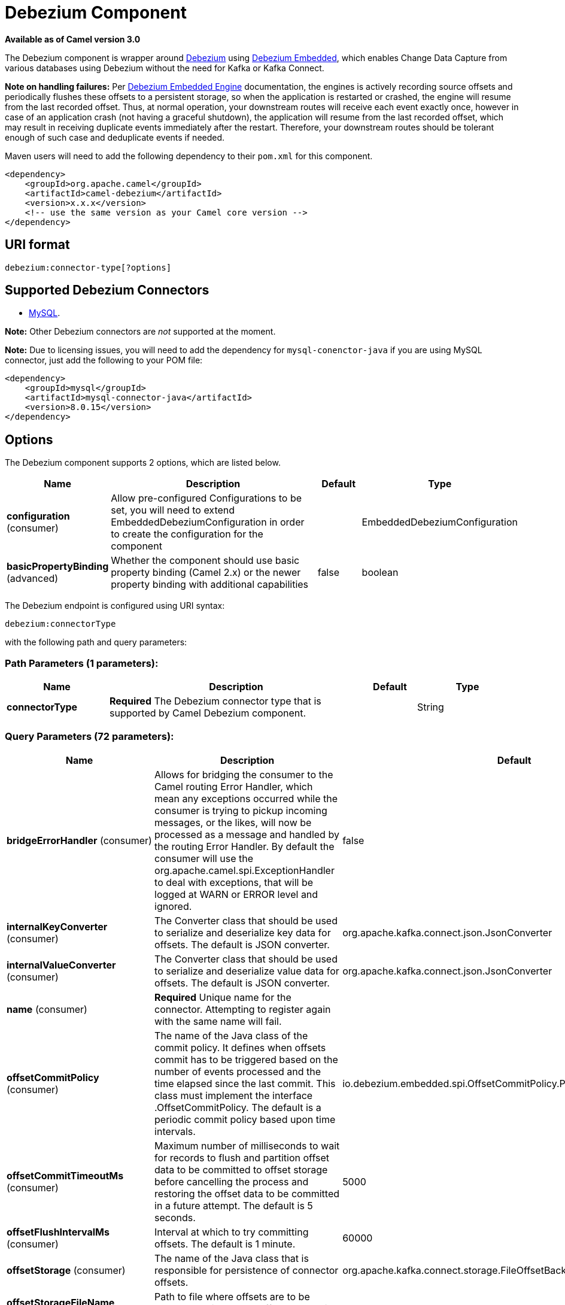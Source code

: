 [[debezium-component]]
= Debezium Component

*Available as of Camel version 3.0*

The Debezium component is wrapper around https://debezium.io/[Debezium] using https://debezium.io/documentation/reference/0.9/operations/embedded.html[Debezium Embedded], which enables Change Data Capture from various databases using Debezium without the need for Kafka or Kafka Connect.

*Note on handling failures:* Per https://debezium.io/documentation/reference/0.9/operations/embedded.html#_handling_failures[Debezium Embedded Engine] documentation, the engines is actively recording source offsets and periodically flushes these offsets to a persistent storage, so when the application is restarted or crashed, the engine will resume from the last recorded offset.
Thus, at normal operation, your downstream routes will receive each event exactly once, however in case of an application crash (not having a graceful shutdown), the application will resume from the last recorded offset,
which may result in receiving duplicate events immediately after the restart. Therefore, your downstream routes should be tolerant enough of such case and deduplicate events if needed.

Maven users will need to add the following dependency to their `pom.xml`
for this component.

[source,xml]
------------------------------------------------------------
<dependency>
    <groupId>org.apache.camel</groupId>
    <artifactId>camel-debezium</artifactId>
    <version>x.x.x</version>
    <!-- use the same version as your Camel core version -->
</dependency>
------------------------------------------------------------

== URI format

[source,java]
---------------------------
debezium:connector-type[?options]

---------------------------

== Supported Debezium Connectors
- https://debezium.io/documentation/reference/0.9/connectors/mysql.html[MySQL].

*Note:* Other Debezium connectors are _not_ supported at the moment.


*Note:* Due to licensing issues, you will need to add the dependency for `mysql-conenctor-java` if you are using MySQL connector, just add the following to your POM file:
[source,xml]
------------------------------------------------------------
<dependency>
    <groupId>mysql</groupId>
    <artifactId>mysql-connector-java</artifactId>
    <version>8.0.15</version>
</dependency>
------------------------------------------------------------


== Options


// component options: START
The Debezium component supports 2 options, which are listed below.



[width="100%",cols="2,5,^1,2",options="header"]
|===
| Name | Description | Default | Type
| *configuration* (consumer) | Allow pre-configured Configurations to be set, you will need to extend EmbeddedDebeziumConfiguration in order to create the configuration for the component |  | EmbeddedDebeziumConfiguration
| *basicPropertyBinding* (advanced) | Whether the component should use basic property binding (Camel 2.x) or the newer property binding with additional capabilities | false | boolean
|===
// component options: END


// endpoint options: START
The Debezium endpoint is configured using URI syntax:

----
debezium:connectorType
----

with the following path and query parameters:

=== Path Parameters (1 parameters):


[width="100%",cols="2,5,^1,2",options="header"]
|===
| Name | Description | Default | Type
| *connectorType* | *Required* The Debezium connector type that is supported by Camel Debezium component. |  | String
|===


=== Query Parameters (72 parameters):


[width="100%",cols="2,5,^1,2",options="header"]
|===
| Name | Description | Default | Type
| *bridgeErrorHandler* (consumer) | Allows for bridging the consumer to the Camel routing Error Handler, which mean any exceptions occurred while the consumer is trying to pickup incoming messages, or the likes, will now be processed as a message and handled by the routing Error Handler. By default the consumer will use the org.apache.camel.spi.ExceptionHandler to deal with exceptions, that will be logged at WARN or ERROR level and ignored. | false | boolean
| *internalKeyConverter* (consumer) | The Converter class that should be used to serialize and deserialize key data for offsets. The default is JSON converter. | org.apache.kafka.connect.json.JsonConverter | String
| *internalValueConverter* (consumer) | The Converter class that should be used to serialize and deserialize value data for offsets. The default is JSON converter. | org.apache.kafka.connect.json.JsonConverter | String
| *name* (consumer) | *Required* Unique name for the connector. Attempting to register again with the same name will fail. |  | String
| *offsetCommitPolicy* (consumer) | The name of the Java class of the commit policy. It defines when offsets commit has to be triggered based on the number of events processed and the time elapsed since the last commit. This class must implement the interface .OffsetCommitPolicy. The default is a periodic commit policy based upon time intervals. | io.debezium.embedded.spi.OffsetCommitPolicy.PeriodicCommitOffsetPolicy | String
| *offsetCommitTimeoutMs* (consumer) | Maximum number of milliseconds to wait for records to flush and partition offset data to be committed to offset storage before cancelling the process and restoring the offset data to be committed in a future attempt. The default is 5 seconds. | 5000 | long
| *offsetFlushIntervalMs* (consumer) | Interval at which to try committing offsets. The default is 1 minute. | 60000 | long
| *offsetStorage* (consumer) | The name of the Java class that is responsible for persistence of connector offsets. | org.apache.kafka.connect.storage.FileOffsetBackingStore | String
| *offsetStorageFileName* (consumer) | Path to file where offsets are to be stored. Required when offset.storage is set to the FileOffsetBackingStore |  | String
| *offsetStoragePartitions* (consumer) | The number of partitions used when creating the offset storage topic. Required when offset.storage is set to the .KafkaOffsetBackingStore. |  | int
| *offsetStorageReplication Factor* (consumer) | Replication factor used when creating the offset storage topic. Required when offset.storage is set to the KafkaOffsetBackingStore |  | int
| *offsetStorageTopic* (consumer) | The name of the Kafka topic where offsets are to be stored. Required when offset.storage is set to the KafkaOffsetBackingStore. |  | String
| *exceptionHandler* (consumer) | To let the consumer use a custom ExceptionHandler. Notice if the option bridgeErrorHandler is enabled then this option is not in use. By default the consumer will deal with exceptions, that will be logged at WARN or ERROR level and ignored. |  | ExceptionHandler
| *exchangePattern* (consumer) | Sets the exchange pattern when the consumer creates an exchange. |  | ExchangePattern
| *basicPropertyBinding* (advanced) | Whether the endpoint should use basic property binding (Camel 2.x) or the newer property binding with additional capabilities | false | boolean
| *synchronous* (advanced) | Sets whether synchronous processing should be strictly used, or Camel is allowed to use asynchronous processing (if supported). | false | boolean
| *bigintUnsignedHandlingMode* (mysql) | Specify how BIGINT UNSIGNED columns should be represented in change events, including:'precise' uses java.math.BigDecimal to represent values, which are encoded in the change events using a binary representation and Kafka Connect's 'org.apache.kafka.connect.data.Decimal' type; 'long' (the default) represents values using Java's 'long', which may not offer the precision but will be far easier to use in consumers. | long | String
| *binlogBufferSize* (mysql) | The size of a look-ahead buffer used by the binlog reader to decide whether the transaction in progress is going to be committed or rolled back. Use 0 to disable look-ahead buffering. Defaults to 0 (i.e. buffering is disabled). | 0 | int
| *columnBlacklist* (mysql) | Description is not available here, please check Debezium website for corresponding key 'column.blacklist' description. |  | String
| *connectKeepAlive* (mysql) | Whether a separate thread should be used to ensure the connection is kept alive. | true | boolean
| *connectKeepAliveIntervalMs* (mysql) | Interval in milliseconds to wait for connection checking if keep alive thread is used. | 60000 | long
| *connectTimeoutMs* (mysql) | Maximum time in milliseconds to wait after trying to connect to the database before timing out. | 30000 | int
| *databaseBlacklist* (mysql) | Description is not available here, please check Debezium website for corresponding key 'database.blacklist' description. |  | String
| *databaseHistory* (mysql) | The name of the DatabaseHistory class that should be used to store and recover database schema changes. The configuration properties for the history are prefixed with the 'database.history.' string. | io.debezium.relational.history.FileDatabaseHistory | String
| *databaseHistoryFileFilename* (mysql) | The path to the file that will be used to record the database history |  | String
| *databaseHistoryKafka BootstrapServers* (mysql) | A list of host/port pairs that the connector will use for establishing the initial connection to the Kafka cluster for retrieving database schema history previously stored by the connector. This should point to the same Kafka cluster used by the Kafka Connect process. |  | String
| *databaseHistoryKafka RecoveryAttempts* (mysql) | The number of attempts in a row that no data are returned from Kafka before recover completes. The maximum amount of time to wait after receiving no data is (recovery.attempts) x (recovery.poll.interval.ms). | 100 | int
| *databaseHistoryKafka RecoveryPollIntervalMs* (mysql) | The number of milliseconds to wait while polling for persisted data during recovery. | 100 | int
| *databaseHistoryKafkaTopic* (mysql) | The name of the topic for the database schema history |  | String
| *databaseHistorySkip UnparseableDdl* (mysql) | Controls the action Debezium will take when it meets a DDL statement in binlog, that it cannot parse.By default the connector will stop operating but by changing the setting it can ignore the statements which it cannot parse. If skipping is enabled then Debezium can miss metadata changes. | false | boolean
| *databaseHistoryStoreOnly MonitoredTablesDdl* (mysql) | Controls what DDL will Debezium store in database history.By default (false) Debezium will store all incoming DDL statements. If set to truethen only DDL that manipulates a monitored table will be stored. | false | boolean
| *databaseHostname* (mysql) | Resolvable hostname or IP address of the MySQL database server. |  | String
| *databaseInitialStatements* (mysql) | A semicolon separated list of SQL statements to be executed when a JDBC connection (not binlog reading connection) to the database is established. Note that the connector may establish JDBC connections at its own discretion, so this should typically be used for configuration of session parameters only,but not for executing DML statements. Use doubled semicolon (';;') to use a semicolon as a character and not as a delimiter. |  | String
| *databaseJdbcDriver* (mysql) | JDBC Driver class name used to connect to the MySQL database server. | class com.mysql.cj.jdbc.Driver | String
| *databasePassword* (mysql) | *Required* Password of the MySQL database user to be used when connecting to the database. |  | String
| *databasePort* (mysql) | Port of the MySQL database server. | 3306 | int
| *databaseServerId* (mysql) | A numeric ID of this database client, which must be unique across all currently-running database processes in the cluster. This connector joins the MySQL database cluster as another server (with this unique ID) so it can read the binlog. By default, a random number is generated between 5400 and 6400. | 6335 | long
| *databaseServerIdOffset* (mysql) | Only relevant if parallel snapshotting is configured. During parallel snapshotting, multiple (4) connections open to the database client, and they each need their own unique connection ID. This offset is used to generate those IDs from the base configured cluster ID. | 10000 | long
| *databaseServerName* (mysql) | *Required* Unique name that identifies the database server and all recorded offsets, and that is used as a prefix for all schemas and topics. Each distinct installation should have a separate namespace and be monitored by at most one Debezium connector. |  | String
| *databaseSslKeystore* (mysql) | Location of the Java keystore file containing an application process's own certificate and private key. |  | String
| *databaseSslKeystorePassword* (mysql) | Password to access the private key from the keystore file specified by 'ssl.keystore' configuration property or the 'javax.net.ssl.keyStore' system or JVM property. This password is used to unlock the keystore file (store password), and to decrypt the private key stored in the keystore (key password). |  | String
| *databaseSslMode* (mysql) | Whether to use an encrypted connection to MySQL. Options include'disabled' (the default) to use an unencrypted connection; 'preferred' to establish a secure (encrypted) connection if the server supports secure connections, but fall back to an unencrypted connection otherwise; 'required' to use a secure (encrypted) connection, and fail if one cannot be established; 'verify_ca' like 'required' but additionally verify the server TLS certificate against the configured Certificate Authority (CA) certificates, or fail if no valid matching CA certificates are found; or'verify_identity' like 'verify_ca' but additionally verify that the server certificate matches the host to which the connection is attempted. | disabled | String
| *databaseSslTruststore* (mysql) | Location of the Java truststore file containing the collection of CA certificates trusted by this application process (trust store). |  | String
| *databaseSslTruststore Password* (mysql) | Password to unlock the keystore file (store password) specified by 'ssl.trustore' configuration property or the 'javax.net.ssl.trustStore' system or JVM property. |  | String
| *databaseUser* (mysql) | Name of the MySQL database user to be used when connecting to the database. |  | String
| *databaseWhitelist* (mysql) | The databases for which changes are to be captured |  | List
| *ddlParserMode* (mysql) | MySQL DDL statements can be parsed in different ways:'legacy' parsing is creating a TokenStream and comparing token by token with an expected values.The decisions are made by matched token values.'antlr' (the default) uses generated parser from MySQL grammar using ANTLR v4 tool which use ALL() algorithm for parsing.This parser creates a parsing tree for DDL statement, then walks trough it and apply changes by node types in parsed tree. | antlr | String
| *decimalHandlingMode* (mysql) | Specify how DECIMAL and NUMERIC columns should be represented in change events, including:'precise' (the default) uses java.math.BigDecimal to represent values, which are encoded in the change events using a binary representation and Kafka Connect's 'org.apache.kafka.connect.data.Decimal' type; 'string' uses string to represent values; 'double' represents values using Java's 'double', which may not offer the precision but will be far easier to use in consumers. | precise | String
| *enableTimeAdjuster* (mysql) | MySQL allows user to insert year value as either 2-digit or 4-digit. In case of two digit the value is automatically mapped into 1970 - 2069.false - delegates the implicit conversion to the databasetrue - (the default) Debezium makes the conversion | true | boolean
| *eventDeserializationFailure HandlingMode* (mysql) | Specify how failures during deserialization of binlog events (i.e. when encountering a corrupted event) should be handled, including:'fail' (the default) an exception indicating the problematic event and its binlog position is raised, causing the connector to be stopped; 'warn' the problematic event and its binlog position will be logged and the event will be skipped;'ignore' the problematic event will be skipped. | fail | String
| *gtidNewChannelPosition* (mysql) | If set to 'latest', when connector sees new GTID, it will start consuming gtid channel from the server latest executed gtid position. If 'earliest' connector starts reading channel from first available (not purged) gtid position on the server. | latest | String
| *gtidSourceExcludes* (mysql) | The source UUIDs used to exclude GTID ranges when determine the starting position in the MySQL server's binlog. |  | String
| *gtidSourceFilterDmlEvents* (mysql) | If set to true, we will only produce DML events into Kafka for transactions that were written on mysql servers with UUIDs matching the filters defined by the gtid.source.includes or gtid.source.excludes configuration options, if they are specified. | true | boolean
| *gtidSourceIncludes* (mysql) | The source UUIDs used to include GTID ranges when determine the starting position in the MySQL server's binlog. |  | List
| *heartbeatIntervalMs* (mysql) | Length of an interval in milli-seconds in in which the connector periodically sends heartbeat messages to a heartbeat topic. Use 0 to disable heartbeat messages. Disabled by default. | 0 | int
| *heartbeatTopicsPrefix* (mysql) | The prefix that is used to name heartbeat topics.Defaults to __debezium-heartbeat. | __debezium-heartbeat | String
| *includeQuery* (mysql) | Whether the connector should include the original SQL query that generated the change event. Note: This option requires MySQL be configured with the binlog_rows_query_log_events option set to ON. Query will not be present for events generated from snapshot. WARNING: Enabling this option may expose tables or fields explicitly blacklisted or masked by including the original SQL statement in the change event. For this reason the default value is 'false'. | false | boolean
| *includeSchemaChanges* (mysql) | Whether the connector should publish changes in the database schema to a Kafka topic with the same name as the database server ID. Each schema change will be recorded using a key that contains the database name and whose value includes the DDL statement(s).The default is 'true'. This is independent of how the connector internally records database history. | true | boolean
| *inconsistentSchemaHandling Mode* (mysql) | Specify how binlog events that belong to a table missing from internal schema representation (i.e. internal representation is not consistent with database) should be handled, including:'fail' (the default) an exception indicating the problematic event and its binlog position is raised, causing the connector to be stopped; 'warn' the problematic event and its binlog position will be logged and the event will be skipped;'ignore' the problematic event will be skipped. | fail | String
| *maxBatchSize* (mysql) | Maximum size of each batch of source records. Defaults to 2048. | 2048 | int
| *maxQueueSize* (mysql) | Maximum size of the queue for change events read from the database log but not yet recorded or forwarded. Defaults to 8192, and should always be larger than the maximum batch size. | 8192 | int
| *pollIntervalMs* (mysql) | Frequency in milliseconds to wait for new change events to appear after receiving no events. Defaults to 500ms. | 500 | long
| *snapshotDelayMs* (mysql) | The number of milliseconds to delay before a snapshot will begin. | 0 | long
| *snapshotFetchSize* (mysql) | The maximum number of records that should be loaded into memory while performing a snapshot |  | int
| *snapshotLockingMode* (mysql) | Controls how long the connector holds onto the global read lock while it is performing a snapshot. The default is 'minimal', which means the connector holds the global read lock (and thus prevents any updates) for just the initial portion of the snapshot while the database schemas and other metadata are being read. The remaining work in a snapshot involves selecting all rows from each table, and this can be done using the snapshot process' REPEATABLE READ transaction even when the lock is no longer held and other operations are updating the database. However, in some cases it may be desirable to block all writes for the entire duration of the snapshot; in such cases set this property to 'extended'. Using a value of 'none' will prevent the connector from acquiring any table locks during the snapshot process. This mode can only be used in combination with snapshot.mode values of 'schema_only' or 'schema_only_recovery' and is only safe to use if no schema changes are happening while the snapshot is taken. | minimal | String
| *snapshotMode* (mysql) | The criteria for running a snapshot upon startup of the connector. Options include: 'when_needed' to specify that the connector run a snapshot upon startup whenever it deems it necessary; 'initial' (the default) to specify the connector can run a snapshot only when no offsets are available for the logical server name; 'initial_only' same as 'initial' except the connector should stop after completing the snapshot and before it would normally read the binlog; and'never' to specify the connector should never run a snapshot and that upon first startup the connector should read from the beginning of the binlog. The 'never' mode should be used with care, and only when the binlog is known to contain all history. | initial | String
| *snapshotNewTables* (mysql) | BETA FEATURE: On connector restart, the connector will check if there have been any new tables added to the configuration, and snapshot them. There is presently only two options:'off': Default behavior. Do not snapshot new tables.'parallel': The snapshot of the new tables will occur in parallel to the continued binlog reading of the old tables. When the snapshot completes, an independent binlog reader will begin reading the events for the new tables until it catches up to present time. At this point, both old and new binlog readers will be momentarily halted and new binlog reader will start that will read the binlog for all configured tables. The parallel binlog reader will have a configured server id of 10000 the primary binlog reader's server id. | off | String
| *tableBlacklist* (mysql) | Description is not available here, please check Debezium website for corresponding key 'table.blacklist' description. |  | String
| *tableIgnoreBuiltin* (mysql) | Flag specifying whether built-in tables should be ignored. | true | boolean
| *tableWhitelist* (mysql) | The tables for which changes are to be captured |  | List
| *timePrecisionMode* (mysql) | Time, date, and timestamps can be represented with different kinds of precisions, including:'adaptive_time_microseconds' (the default) like 'adaptive' mode, but TIME fields always use microseconds precision;'adaptive' (deprecated) bases the precision of time, date, and timestamp values on the database column's precision; 'connect' always represents time, date, and timestamp values using Kafka Connect's built-in representations for Time, Date, and Timestamp, which uses millisecond precision regardless of the database columns' precision. | adaptive_time_microseconds | String
| *tombstonesOnDelete* (mysql) | Whether delete operations should be represented by a delete event and a subsquenttombstone event (true) or only by a delete event (false). Emitting the tombstone event (the default behavior) allows Kafka to completely delete all events pertaining to the given key once the source record got deleted. | false | boolean
|===
// endpoint options: END
// spring-boot-auto-configure options: START
== Spring Boot Auto-Configuration

When using Spring Boot make sure to use the following Maven dependency to have support for auto configuration:

[source,xml]
----
<dependency>
  <groupId>org.apache.camel</groupId>
  <artifactId>camel-debezium-starter</artifactId>
  <version>x.x.x</version>
  <!-- use the same version as your Camel core version -->
</dependency>
----


The component supports 3 options, which are listed below.



[width="100%",cols="2,5,^1,2",options="header"]
|===
| Name | Description | Default | Type
| *camel.component.debezium.basic-property-binding* | Whether the component should use basic property binding (Camel 2.x) or the newer property binding with additional capabilities | false | Boolean
| *camel.component.debezium.configuration* | Allow pre-configured Configurations to be set, you will need to extend EmbeddedDebeziumConfiguration in order to create the configuration for the component. The option is a org.apache.camel.component.debezium.configuration.EmbeddedDebeziumConfiguration type. |  | String
| *camel.component.debezium.enabled* | Whether to enable auto configuration of the debezium component. This is enabled by default. |  | Boolean
|===
// spring-boot-auto-configure options: END

For more information about configuration:
https://debezium.io/documentation/reference/0.9/operations/embedded.html#engine-properties[https://debezium.io/documentation/reference/0.9/operations/embedded.html#engine-properties]
https://debezium.io/documentation/reference/0.9/connectors/mysql.html#connector-properties[https://debezium.io/documentation/reference/0.9/connectors/mysql.html#connector-properties]

== Message headers

=== Consumer headers

The following headers are available when consuming change events from Debezium.
[width="100%",cols="2m,2m,1m,5",options="header"]
|===
| Header constant                           | Header value                                   | Type        | Description
| DebeziumConstants.HEADER_IDENTIFIER       | "CamelDebeziumIdentifier"                      | String      | The identifier of the connector, normally is this format "{server-name}.{database-name}.{table-name}".
| DebeziumConstants.HEADER_KEY              | "CamelDebeziumKey"                             | Struct      | The key of the event, normally is the table Primary Key.
| DebeziumConstants.HEADER_SOURCE_METADATA  | "CamelDebeziumSourceMetadata"                  | Map         | The metadata about the source event, for example `table` name, database `name`, log position, etc, please refer to the Debezium documentation for more info.
| DebeziumConstants.HEADER_OPERATION        | "CamelDebeziumOperation"                       | String      | If presents, the type of event operation. Values for the connector are `c` for create (or insert), `u` for update, `d` for delete or `r` in case of a snapshot event.
| DebeziumConstants.HEADER_TIMESTAMP        | "CamelDebeziumTimestamp"                       | Long        | If presents, the time (using the system clock in the JVM) at which the connector processed the event.
| DebeziumConstants.HEADER_BEFORE           | "CamelDebeziumBefore"                          | Struct     | If presents, contains the state of the row before the event occurred.
|===

== Message body
The message body if is not `null` (in case of tombstones), it contains the state of the row after the event occurred as `Struct` format or `Map` format if you use the included Type Converter from `Struct` to `Map` (please look below for more explanation).

== Samples

=== Consuming events

Here is a very simple route that you can use in order to listen to Debezium events from MySQL connector.
[source,java]
----
from("debezium:mysql?name=dbz-test-1&offsetStorageFileName=/usr/offset-file-1.dat&databaseHostName=localhost&databaseUser=debezium&databasePassword=dbz&databaseServerName=my-app-connector&databaseHistoryFileName=/usr/history-file-1.dat")
    .log("Event received from Debezium : ${body}")
    .log("    with this identifier ${headers.CamelDebeziumIdentifier}")
    .log("    with these source metadata ${headers.CamelDebeziumSourceMetadata}")
    .log("    the event occured upon this operation '${headers.CamelDebeziumSourceOperation}'")
    .log("    on this database '${headers.CamelDebeziumSourceMetadata[db]}' and this table '${headers.CamelDebeziumSourceMetadata[table]}'")
    .log("    with the key ${headers.CamelDebeziumKey}")
    .log("    the previous value is ${headers.CamelDebeziumBefore}")
----

By default, the component will emit the events in the body and `CamelDebeziumBefore` header as https://kafka.apache.org/22/javadoc/org/apache/kafka/connect/data/Struct.html[`Struct`] data type, the reasoning behind this, is to perceive the schema information in case is needed.
However, the component as well contains a xref:manual::type-converter.adoc[Type Converter] that converts
from default output type of https://kafka.apache.org/22/javadoc/org/apache/kafka/connect/data/Struct.html[`Struct`] to `Map` in order to leverage Camel's rich xref:manual::data-format.adoc[Data Format] types which many of them work out of box with `Map` data type.
To use it, you can either add `Map.class` type when you access the message e.g: `exchange.getIn().getBody(Map.class)`, or you can convert the body always to `Map` from the route builder by adding `.convertBodyTo(Map.class)` to your Camel Route DSL after `from` statement.

We mentioned above about the schema, which can be used in case you need to perform advance data transformation and the schema is needed for that. If you choose not to convert your body to `Map`,
you can obtain the schema information as https://kafka.apache.org/22/javadoc/org/apache/kafka/connect/data/Schema.html[`Schema`] type from `Struct` like this:
[source,java]
----
from("debezium:[connectorType]?[options]])
    .process(exchange -> {
        final Struct bodyValue = exchange.getIn().getBody(Struct.class);
        final Schema schemaValue = bodyValue.schema();

        log.info("Body value is :" + bodyValue);
        log.info("With Schema : " + schemaValue);
        log.info("And fields of :" + schemaValue.fields());
        log.info("Field name has `" + schemaValue.field("name").schema() + "` type");
    });
----



*Important Note:* This component is a thin wrapper around Debezium Engine as mentioned, therefore before using this component in production, you need to understand how Debezium works and how configurations can reflect the expected behavior, especially in regards to https://debezium.io/documentation/reference/0.9/operations/embedded.html#_handling_failures[handling failures].
